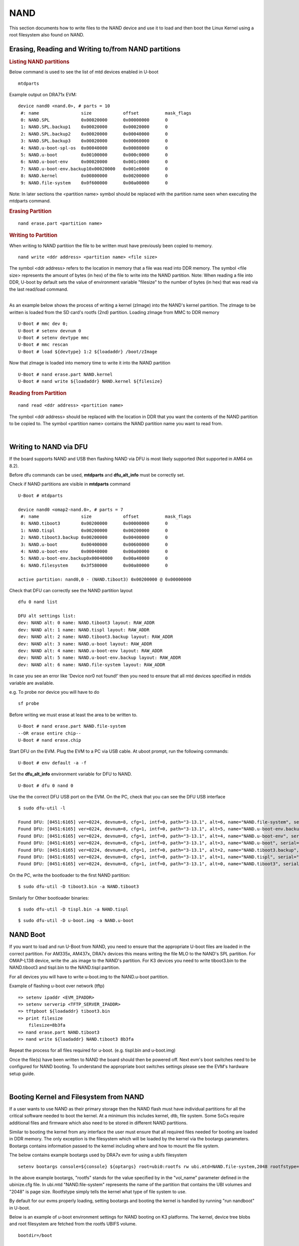 NAND
-----------------------------------

.. ifconfig:: CONFIG_part_family in ('J7_family')

    .. note::
        NAND is not supported on J721E platform.

.. ifconfig:: CONFIG_part_family in ('AM62X_family')

    .. note::
        Use **am62x_lpsk_r5_gpmc_defconfig** as reference to enable GPMC NAND
        boot with AM62x SoC.

This section documents how to write files to the NAND device and use it
to load and then boot the Linux Kernel using a root filesystem also
found on NAND.

Erasing, Reading and Writing to/from NAND partitions
^^^^^^^^^^^^^^^^^^^^^^^^^^^^^^^^^^^^^^^^^^^^^^^^^^^^^^^^

.. rubric:: Listing NAND partitions
   :name: listing-nand-partitions

Below command is used to see the list of mtd devices enabled in U-boot

::

    mtdparts

Example output on DRA71x EVM:

::

    device nand0 <nand.0>, # parts = 10
     #: name                size            offset          mask_flags
     0: NAND.SPL            0x00020000      0x00000000      0
     1: NAND.SPL.backup1    0x00020000      0x00020000      0
     2: NAND.SPL.backup2    0x00020000      0x00040000      0
     3: NAND.SPL.backup3    0x00020000      0x00060000      0
     4: NAND.u-boot-spl-os  0x00040000      0x00080000      0
     5: NAND.u-boot         0x00100000      0x000c0000      0
     6: NAND.u-boot-env     0x00020000      0x001c0000      0
     7: NAND.u-boot-env.backup10x00020000   0x001e0000      0
     8: NAND.kernel         0x00800000      0x00200000      0
     9: NAND.file-system    0x0f600000      0x00a00000      0

Note: In later sections the <partition name> symbol should be replaced
with the partition name seen when executing the mtdparts command.

.. rubric:: Erasing Partition
   :name: erasing-partition

::

    nand erase.part <partition name>

.. rubric:: Writing to Partition
   :name: writing-to-partition

When writing to NAND partition the file to be written must have
previously been copied to memory.

::

    nand write <ddr address> <partition name> <file size>

The symbol <ddr address> refers to the location in memory that a file
was read into DDR memory. The symbol <file size> represents the amount
of bytes (in hex) of the file to write into the NAND partition. Note:
When reading a file into DDR, U-boot by default sets the value of
environment variable "filesize" to the number of bytes (in hex) that was
read via the last read/load command.

|
| As an example below shows the process of writing a kernel (zImage)
  into the NAND's kernel partition. The zImage to be written is loaded
  from the SD card's rootfs (2nd) partition. Loading zImage from MMC to
  DDR memory

::

    U-Boot # mmc dev 0;
    U-Boot # setenv devnum 0
    U-Boot # setenv devtype mmc
    U-Boot # mmc rescan
    U-Boot # load ${devtype} 1:2 ${loadaddr} /boot/zImage

Now that zImage is loaded into memory time to write it into the NAND
partition

::

    U-Boot # nand erase.part NAND.kernel
    U-Boot # nand write ${loadaddr} NAND.kernel ${filesize}

.. rubric:: Reading from Partition
   :name: reading-from-partition

::

    nand read <ddr address> <partition name>

The symbol <ddr address> should be replaced with the location in DDR
that you want the contents of the NAND partition to be copied to. The
symbol <partition name> contains the NAND partition name you want to
read from.

|

Writing to NAND via DFU
^^^^^^^^^^^^^^^^^^^^^^^^^^^^^^^^^^^

If the board supports NAND and USB then flashing NAND via DFU is
most likely supported (Not supported in AM64 on 8.2).

Before dfu commands can be used, **mtdparts** and **dfu_alt_info**
must be correctly set.

Check if NAND partitions are visible in **mtdparts** command

::

    U-Boot # mtdparts

    device nand0 <omap2-nand.0>, # parts = 7
     #: name                size            offset          mask_flags
     0: NAND.tiboot3        0x00200000      0x00000000      0
     1: NAND.tispl          0x00200000      0x00200000      0
     2: NAND.tiboot3.backup 0x00200000      0x00400000      0
     3: NAND.u-boot         0x00400000      0x00600000      0
     4: NAND.u-boot-env     0x00040000      0x00a00000      0
     5: NAND.u-boot-env.backup0x00040000    0x00a40000      0
     6: NAND.filesystem     0x3f580000      0x00a80000      0

    active partition: nand0,0 - (NAND.tiboot3) 0x00200000 @ 0x00000000

Check that DFU can correctly see the NAND partition layout

::

    dfu 0 nand list

    DFU alt settings list:
    dev: NAND alt: 0 name: NAND.tiboot3 layout: RAW_ADDR
    dev: NAND alt: 1 name: NAND.tispl layout: RAW_ADDR
    dev: NAND alt: 2 name: NAND.tiboot3.backup layout: RAW_ADDR
    dev: NAND alt: 3 name: NAND.u-boot layout: RAW_ADDR
    dev: NAND alt: 4 name: NAND.u-boot-env layout: RAW_ADDR
    dev: NAND alt: 5 name: NAND.u-boot-env.backup layout: RAW_ADDR
    dev: NAND alt: 6 name: NAND.file-system layout: RAW_ADDR

In case you see an error like 'Device nor0 not found!' then you need to
ensure that all mtd devices specified in mtdids variable are available.

e.g. To probe nor device you will have to do

::

    sf probe

Before writing we must erase at least the area to be written to.

::

    U-Boot # nand erase.part NAND.file-system
    --OR erase entire chip--
    U-Boot # nand erase.chip

Start DFU on the EVM. Plug the EVM to a PC via USB cable. At uboot prompt,
run the following commands:

::

    U-Boot # env default -a -f

Set the **dfu_alt_info** environment variable for DFU to NAND.

.. ifconfig:: CONFIG_part_family in ('AM62X_family')

        ::

                U-Boot # setenv dfu_alt_info ${dfu_alt_info_gpmc_nand}

.. ifconfig:: CONFIG_part_family in ('AM64X_family')

        ::

                U-Boot # setenv dfu_alt_info ${dfu_alt_info_nand}

::

    U-Boot # dfu 0 nand 0

Use the the correct DFU USB port on the EVM. On the PC, check that you can see the DFU USB interface

::

    $ sudo dfu-util -l

    Found DFU: [0451:6165] ver=0224, devnum=8, cfg=1, intf=0, path="3-13.1", alt=6, name="NAND.file-system", serial="0000000000000280"
    Found DFU: [0451:6165] ver=0224, devnum=8, cfg=1, intf=0, path="3-13.1", alt=5, name="NAND.u-boot-env.backup", serial="0000000000000280"
    Found DFU: [0451:6165] ver=0224, devnum=8, cfg=1, intf=0, path="3-13.1", alt=4, name="NAND.u-boot-env", serial="0000000000000280"
    Found DFU: [0451:6165] ver=0224, devnum=8, cfg=1, intf=0, path="3-13.1", alt=3, name="NAND.u-boot", serial="0000000000000280"
    Found DFU: [0451:6165] ver=0224, devnum=8, cfg=1, intf=0, path="3-13.1", alt=2, name="NAND.tiboot3.backup", serial="0000000000000280"
    Found DFU: [0451:6165] ver=0224, devnum=8, cfg=1, intf=0, path="3-13.1", alt=1, name="NAND.tispl", serial="0000000000000280"
    Found DFU: [0451:6165] ver=0224, devnum=8, cfg=1, intf=0, path="3-13.1", alt=0, name="NAND.tiboot3", serial="0000000000000280"


On the PC, write the bootloader to the first NAND partition:

::

    $ sudo dfu-util -D tiboot3.bin -a NAND.tiboot3

Similarly for Other bootloader binaries:

::

    $ sudo dfu-util -D tispl.bin -a NAND.tispl

::

    $ sudo dfu-util -D u-boot.img -a NAND.u-boot

NAND Boot
^^^^^^^^^^^^^^^^^^^^^^^^^^^^^^^^^^^

If you want to load and run U-Boot from NAND, you need to ensure
that the appropriate U-boot files are loaded in the correct partition.
For AM335x, AM437x, DRA7x devices this means writing the file MLO to the
NAND's SPL partition. For OMAP-L138 device, write the .ais image to the
NAND's partition. For K3 devices you need to write tiboot3.bin to the
NAND.tiboot3 and tispl.bin to the NAND.tispl partition.

For all devices you will have to write u-boot.img to the NAND.u-boot partition.

Example of flashing u-boot over network (tftp)

::

    => setenv ipaddr <EVM_IPADDR>
    => setenv serverip <TFTP_SERVER_IPADDR>
    => tftpboot ${loadaddr} tiboot3.bin
    => print filesize
        filesize=8b3fa
    => nand erase.part NAND.tiboot3
    => nand write ${loadaddr} NAND.tiboot3 8b3fa

Repeat the process for all files required for u-boot. (e.g. tispl.bin and u-boot.img)

Once the file(s) have been written to NAND the board should then be
powered off. Next evm's boot switches need to be configured for NAND
booting. To understand the appropriate boot switches settings please see
the EVM's hardware setup guide.

|

Booting Kernel and Filesystem from NAND
^^^^^^^^^^^^^^^^^^^^^^^^^^^^^^^^^^^^^^^^^

If a user wants to use NAND as their primary storage then the NAND flash
must have individual partitions for all the critical software needed to
boot the kernel. At a minimum this includes kernel, dtb, file system.
Some SoCs require additional files and firmware which also need to be
stored in different NAND partitions.

Similar to booting the kernel from any interface the user must ensure
that all required files needed for booting are loaded in DDR memory. The
only exception is the filesystem which will be loaded by the kernel via
the bootargs parameters. Bootargs contains information passed to the
kernel including where and how to mount the file system.

The below contains example bootargs used by DRA7x evm for using a ubifs
filesystem

::

    setenv bootargs console=${console} ${optargs} root=ubi0:rootfs rw ubi.mtd=NAND.file-system,2048 rootfstype=ubifs rootwait=1

In the above example bootargs, "rootfs" stands for the value specified
by in the "vol\_name" parameter defined in the ubinize.cfg file. In
ubi.mtd "NAND.file-system" represents the name of the partition that
contains the UBI volumes and "2048" is page size. Rootfstype simply tells
the kernel what type of file system to use.

By default for our evms properly loading, setting bootargs and booting
the kernel is handled by running "run nandboot" in U-boot.

Below is an example of u-boot environment settings for NAND booting on K3
platforms. The kernel, device tree blobs and root filesystem are fetched from
the rootfs UBIFS volume.

::

    bootdir=/boot

    ubi_init=ubi part NAND.file-system; ubifsmount ubi0:rootfs;
    args_nand=setenv bootargs console=${console} ${mtdparts} ubi.mtd=NAND.file-system root=ubi0:rootfs rootfstype=ubifs rootwait=1
    init_nand=run args_all args_nand ubi_init findfdt

    overlayaddr=0x89000000

    get_fdt_nand=ubifsload ${fdtaddr} ${bootdir}/${fdtfile}; fdt address ${fdtaddr}; fdt resize 0x100000; echo "loading overlays"; for overlay in $name_overlays; do; echo ${overlay}; ubifsload ${overlayaddr} ${bootdir}/${overlay}; fdt apply ${overlayaddr}; done;
    get_kern_nand=ubifsload ${loadaddr} ${bootdir}/${name_kern}

    boot=nand

U-Boot Environment in NAND
^^^^^^^^^^^^^^^^^^^^^^^^^^^^^^^^^^^^^^^^^

By default, U-Boot environment is saved in a FAT partition on the SD-card.
For saving/restoring U-Boot environment from a NAND partition, the following
changes need to be done to U-Boot configuation at build time.

Run menuconfig and set the U-Boot configuration as below

::

        Environment  --->
            [ ] Environment in an MMC device
            [*] Environment in a NAND device
            [*] Enable redundant environment support
            (0x00a00000) Environment offset
            (0x00a40000) Redundant environment offset
            (0x40000) Environment Size

The 'Environment offset', 'Redundant environment offset' and 'Environment Size'
represent the 'NAND.u-boot' and 'NAND.u-boot-env' partition offsets and size
respectively. They can be obtained from the NAND device node specification in
the board's device tree file.

Information on creating a UBIFS image and NAND flashing can be found
`here <Foundational_Components/Kernel/Kernel_Drivers/Storage/NAND.html#nand-based-file-system>`__.
